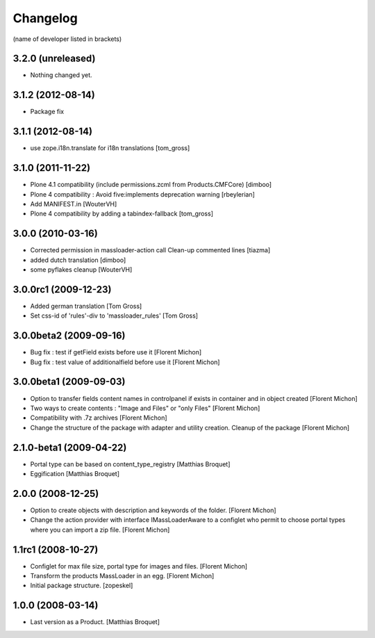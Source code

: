 Changelog
=========

(name of developer listed in brackets)

3.2.0 (unreleased)
------------------

- Nothing changed yet.


3.1.2 (2012-08-14)
------------------

- Package fix


3.1.1 (2012-08-14)
------------------

- use zope.i18n.translate for i18n translations
  [tom_gross]

3.1.0 (2011-11-22)
------------------

- Plone 4.1 compatibility (include permissions.zcml from Products.CMFCore)
  [dimboo]

- Plone 4 compatibility : Avoid five:implements deprecation warning [rbeylerian]

- Add MANIFEST.in [WouterVH]

- Plone 4 compatibility by adding a tabindex-fallback
  [tom_gross]


3.0.0 (2010-03-16)
------------------

- Corrected permission in massloader-action call Clean-up commented lines
  [tiazma]

- added dutch translation [dimboo]

- some pyflakes cleanup [WouterVH]


3.0.0rc1 (2009-12-23)
---------------------

- Added german translation [Tom Gross]

- Set css-id of 'rules'-div to 'massloader_rules'  [Tom Gross]


3.0.0beta2 (2009-09-16)
-----------------------

- Bug fix : test if getField exists before use it [Florent Michon]

- Bug fix : test value of additionalfield before use it [Florent Michon]


3.0.0beta1 (2009-09-03)
-----------------------

- Option to transfer fields content names in controlpanel if exists in container
  and in object created [Florent Michon]

- Two ways to create contents : "Image and Files" or "only Files" [Florent Michon]

- Compatibility with .7z archives [Florent Michon]

- Change the structure of the package with adapter and utility creation.
  Cleanup of the package [Florent Michon]


2.1.0-beta1 (2009-04-22)
------------------------

- Portal type can be based on content_type_registry [Matthias Broquet]

- Eggification [Matthias Broquet]


2.0.0 (2008-12-25)
------------------

- Option to create objects with description and keywords of the folder.
  [Florent Michon]

- Change the action provider with interface IMassLoaderAware to a configlet who
  permit to choose portal types where you can import a zip file. [Florent Michon]


1.1rc1 (2008-10-27)
-------------------

- Configlet for max file size, portal type for images and files. [Florent Michon]

- Transform the products MassLoader in an egg. [Florent Michon]

- Initial package structure. [zopeskel]


1.0.0 (2008-03-14)
------------------

- Last version as a Product. [Matthias Broquet]
